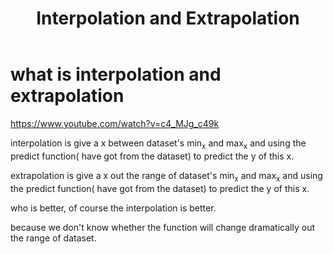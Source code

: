 #+TITLE: Interpolation and Extrapolation


* what is interpolation and extrapolation

https://www.youtube.com/watch?v=c4_MJg_c49k


interpolation is give a x between dataset's min_x and max_x and using the
predict function( have got from the dataset) to predict the y of this x.

extrapolation is give a x out the range of dataset's min_x and max_x and using
the predict function( have got from the dataset) to predict the y of this x.

who is better, of course the interpolation is better.

because we don't know whether the function will change dramatically out the
range of dataset.
